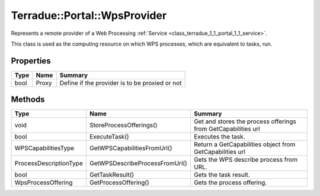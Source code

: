 .. _class_terradue_1_1_portal_1_1_wps_provider:

Terradue::Portal::WpsProvider
-----------------------------

Represents a remote provider of a Web Processing :ref:`Service <class_terradue_1_1_portal_1_1_service>`.


.. uml::

  !include includes/skins.iuml
  skinparam backgroundColor #FFFFFF
  skinparam componentStyle uml2
  !include source/classes/class_terradue_1_1_portal_1_1_wps_provider.iuml

This class is used as the computing resource on which WPS processes, which are equivalent to tasks, run.

Properties
^^^^^^^^^^

.. cssclass:: propertiestable

+------+-------+--------------------------------------------------+
| Type | Name  | Summary                                          |
+======+=======+==================================================+
| bool | Proxy | Define if the provider is to be proxied or not   |
+------+-------+--------------------------------------------------+

Methods
^^^^^^^

.. cssclass:: propertiestable

====================== ============================== ===============================================================
Type                   Name                           Summary
====================== ============================== ===============================================================
void                   StoreProcessOfferings()        Get and stores the process offerings from GetCapabilities url 

bool                   ExecuteTask()                  Executes the task. 

WPSCapabilitiesType    GetWPSCapabilitiesFromUrl()    Return a GetCapabilities object from GetCapabilities url 

ProcessDescriptionType GetWPSDescribeProcessFromUrl() Gets the WPS describe process from URL. 

bool                   GetTaskResult()                Gets the task result. 

WpsProcessOffering     GetProcessOffering()           Gets the process offering. 

====================== ============================== ===============================================================


